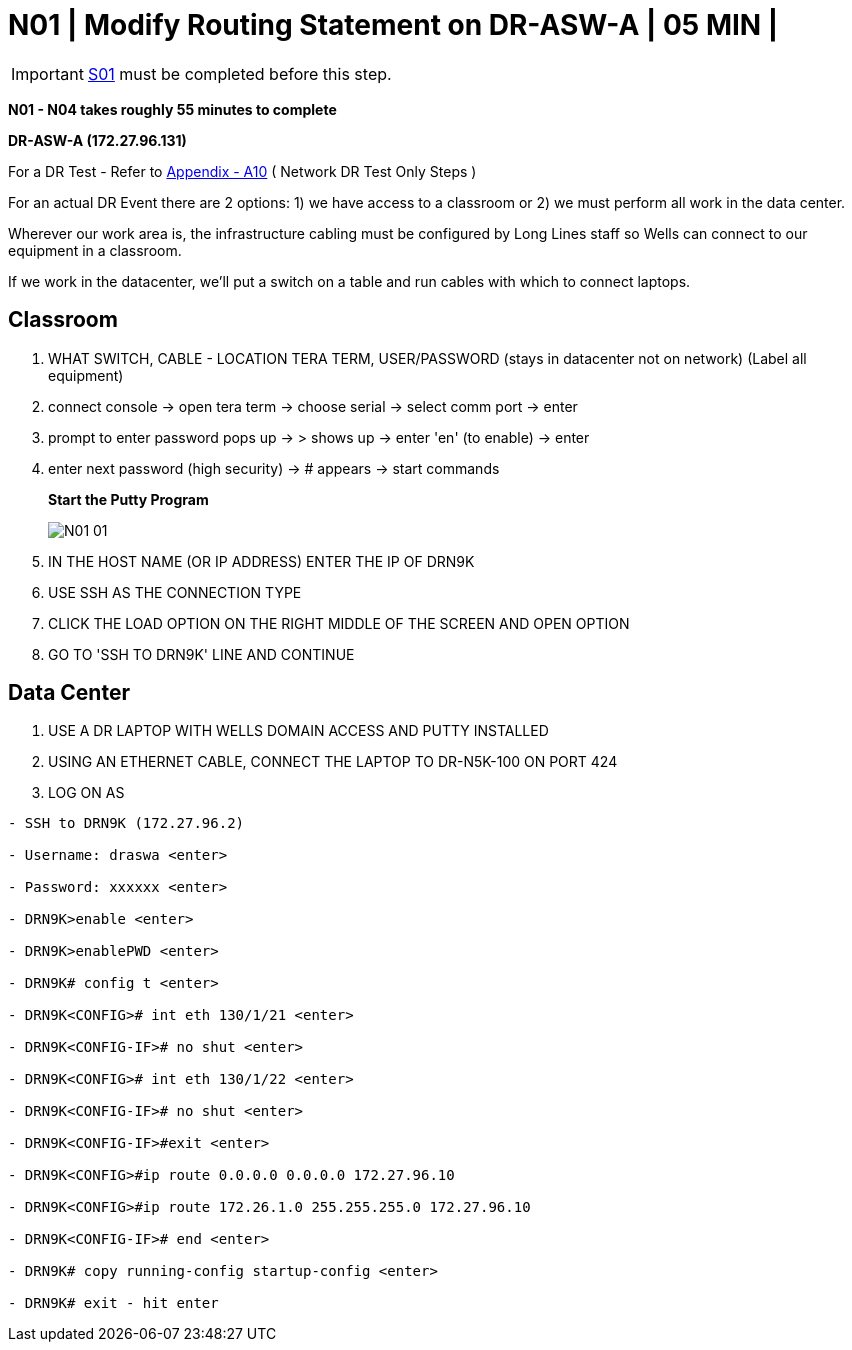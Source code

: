 = N01 | Modify Routing Statement on DR-ASW-A | 05 MIN |

:imagesdir: /wellsdocs/modules/dr/assets/images

===================
IMPORTANT: xref:chapter4/tier0/storage/S01.adoc[S01] must be completed before this step.
===================

*N01 - N04 takes roughly 55 minutes to complete*

*DR-ASW-A (172.27.96.131)*

For a DR Test - Refer to xref:chapter4/appendix/A10.adoc[Appendix - A10] ( Network DR Test Only Steps )

For an actual DR Event there are 2 options:
1) we have access to a classroom or
2) we must perform all work in the data center.

Wherever our work area is, the infrastructure cabling must be configured by Long Lines staff so Wells can connect to our equipment in a classroom.

If we work in the datacenter, we'll put a switch on a table and run cables with which to connect laptops.

== Classroom

1. WHAT SWITCH, CABLE - LOCATION TERA TERM, USER/PASSWORD (stays in datacenter not on network)  [red]#(Label all equipment)#
2. connect console -> open tera term -> choose serial -> select comm port -> enter
3. prompt to enter password pops up -> > shows up -> enter 'en' (to enable) -> enter
4. enter next password (high security) -> # appears -> start commands
+
*Start the Putty Program*
+
image::N01-01.jpg[]

5. IN THE HOST NAME (OR IP ADDRESS) ENTER THE IP OF DRN9K
6. USE SSH AS THE CONNECTION TYPE
7. CLICK THE LOAD OPTION ON THE RIGHT MIDDLE OF THE SCREEN AND OPEN OPTION
8. GO TO 'SSH TO DRN9K' LINE AND CONTINUE

== Data Center

1. USE A DR LAPTOP WITH WELLS DOMAIN ACCESS AND PUTTY INSTALLED
2. USING AN ETHERNET CABLE, CONNECT THE LAPTOP TO DR-N5K-100 ON PORT 424
3. LOG ON AS

----
- SSH to DRN9K (172.27.96.2)

- Username: draswa <enter>

- Password: xxxxxx <enter>

- DRN9K>enable <enter>

- DRN9K>enablePWD <enter>

- DRN9K# config t <enter>

- DRN9K<CONFIG># int eth 130/1/21 <enter>

- DRN9K<CONFIG-IF># no shut <enter>

- DRN9K<CONFIG># int eth 130/1/22 <enter>

- DRN9K<CONFIG-IF># no shut <enter>

- DRN9K<CONFIG-IF>#exit <enter>

- DRN9K<CONFIG>#ip route 0.0.0.0 0.0.0.0 172.27.96.10

- DRN9K<CONFIG>#ip route 172.26.1.0 255.255.255.0 172.27.96.10

- DRN9K<CONFIG-IF># end <enter>

- DRN9K# copy running-config startup-config <enter>

- DRN9K# exit - hit enter
----




